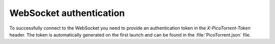 WebSocket authentication
========================

To successfully connect to the WebSocket you need to provide an authentication
token in the `X-PicoTorrent-Token` header. The token is automatically generated
on the first launch and can be found in the :file:`PicoTorrent.json` file.
